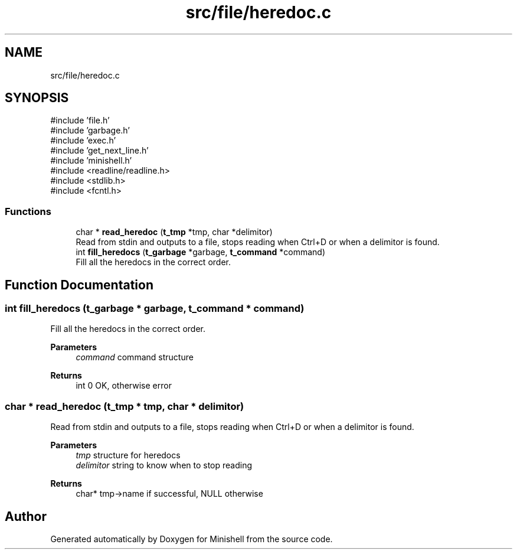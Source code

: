 .TH "src/file/heredoc.c" 3 "Minishell" \" -*- nroff -*-
.ad l
.nh
.SH NAME
src/file/heredoc.c
.SH SYNOPSIS
.br
.PP
\fR#include 'file\&.h'\fP
.br
\fR#include 'garbage\&.h'\fP
.br
\fR#include 'exec\&.h'\fP
.br
\fR#include 'get_next_line\&.h'\fP
.br
\fR#include 'minishell\&.h'\fP
.br
\fR#include <readline/readline\&.h>\fP
.br
\fR#include <stdlib\&.h>\fP
.br
\fR#include <fcntl\&.h>\fP
.br

.SS "Functions"

.in +1c
.ti -1c
.RI "char * \fBread_heredoc\fP (\fBt_tmp\fP *tmp, char *delimitor)"
.br
.RI "Read from stdin and outputs to a file, stops reading when Ctrl+D or when a delimitor is found\&. "
.ti -1c
.RI "int \fBfill_heredocs\fP (\fBt_garbage\fP *garbage, \fBt_command\fP *command)"
.br
.RI "Fill all the heredocs in the correct order\&. "
.in -1c
.SH "Function Documentation"
.PP 
.SS "int fill_heredocs (\fBt_garbage\fP * garbage, \fBt_command\fP * command)"

.PP
Fill all the heredocs in the correct order\&. 
.PP
\fBParameters\fP
.RS 4
\fIcommand\fP command structure 
.RE
.PP
\fBReturns\fP
.RS 4
int 0 OK, otherwise error 
.RE
.PP

.SS "char * read_heredoc (\fBt_tmp\fP * tmp, char * delimitor)"

.PP
Read from stdin and outputs to a file, stops reading when Ctrl+D or when a delimitor is found\&. 
.PP
\fBParameters\fP
.RS 4
\fItmp\fP structure for heredocs 
.br
\fIdelimitor\fP string to know when to stop reading 
.RE
.PP
\fBReturns\fP
.RS 4
char* tmp->name if successful, NULL otherwise 
.RE
.PP

.SH "Author"
.PP 
Generated automatically by Doxygen for Minishell from the source code\&.
